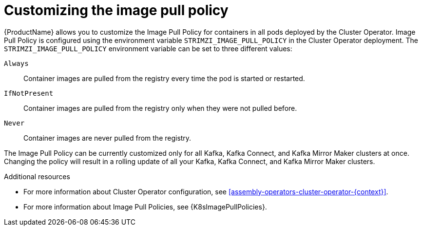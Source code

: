 // This assembly is included in the following assemblies:
//
// assembly-customizing-deployments.adoc

[id='con-customizing-image-pull-policy-{context}']
= Customizing the image pull policy

{ProductName} allows you to customize the Image Pull Policy for containers in all pods deployed by the Cluster Operator.
Image Pull Policy is configured using the environment variable `STRIMZI_IMAGE_PULL_POLICY` in the Cluster Operator deployment.
The `STRIMZI_IMAGE_PULL_POLICY` environment variable can be set to three different values:

`Always`::
Container images are pulled from the registry every time the pod is started or restarted.

`IfNotPresent`::
Container images are pulled from the registry only when they were not pulled before.

`Never`::
Container images are never pulled from the registry.

The Image Pull Policy can be currently customized only for all Kafka, Kafka Connect, and Kafka Mirror Maker clusters at once.
Changing the policy will result in a rolling update of all your Kafka, Kafka Connect, and Kafka Mirror Maker clusters.

.Additional resources

* For more information about Cluster Operator configuration, see xref:assembly-operators-cluster-operator-{context}[].
* For more information about Image Pull Policies, see {K8sImagePullPolicies}.
